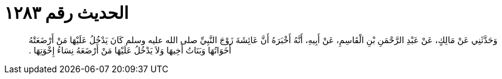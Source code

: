 
= الحديث رقم ١٢٨٣

[quote.hadith]
وَحَدَّثَنِي عَنْ مَالِكٍ، عَنْ عَبْدِ الرَّحْمَنِ بْنِ الْقَاسِمِ، عَنْ أَبِيهِ، أَنَّهُ أَخْبَرَهُ أَنَّ عَائِشَةَ زَوْجَ النَّبِيِّ صلى الله عليه وسلم كَانَ يَدْخُلُ عَلَيْهَا مَنْ أَرْضَعَتْهُ أَخَوَاتُهَا وَبَنَاتُ أَخِيهَا وَلاَ يَدْخُلُ عَلَيْهَا مَنْ أَرْضَعَهُ نِسَاءُ إِخْوَتِهَا ‏.‏
